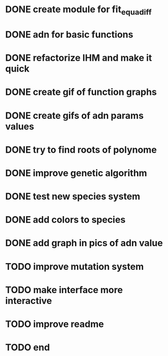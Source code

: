 * DONE create module for fit_equadiff
* DONE adn for basic functions
* DONE refactorize IHM and make it quick
* DONE create gif of function graphs
* DONE create gifs of adn params values
* DONE try to find roots of polynome
* DONE improve genetic algorithm
* DONE test new species system
* DONE add colors to species
* DONE add graph in pics of adn value
* TODO improve mutation system
* TODO make interface more interactive
* TODO improve readme
* TODO end
